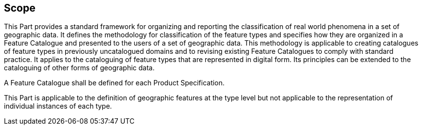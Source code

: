 == Scope

This Part provides a standard framework for organizing and reporting the
classification of real world phenomena in a set of geographic data. It defines
the methodology for classification of the feature types and specifies how they
are organized in a Feature Catalogue and presented to the users of a set of
geographic data. This methodology is applicable to creating catalogues of feature
types in previously uncatalogued domains and to revising existing Feature
Catalogues to comply with standard practice. It applies to the cataloguing of
feature types that are represented in digital form. Its principles can be
extended to the cataloguing of other forms of geographic data.

A Feature Catalogue shall be defined for each Product Specification.

This Part is applicable to the definition of geographic features at the type
level but not applicable to the representation of individual instances of each
type.
